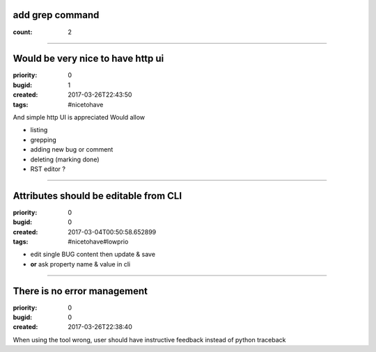 add grep command
################

:count: 2

--------------------------------------------------------------------------------

Would be very nice to have http ui
##################################

:priority: 0
:bugid: 1
:created: 2017-03-26T22:43:50
:tags: #nicetohave

And simple http UI is appreciated
Would allow

- listing
- grepping
- adding new bug or comment
- deleting (marking done)
- RST editor ?

--------------------------------------------------------------------------------

Attributes should be editable from CLI
######################################

:priority: 0
:bugid: 0
:created: 2017-03-04T00:50:58.652899
:tags: #nicetohave#lowprio

* edit single BUG content then update & save
* **or** ask property name & value in cli

--------------------------------------------------------------------------------

There is no error management
############################

:priority: 0
:bugid: 0
:created: 2017-03-26T22:38:40

When using the tool wrong, user should have instructive feedback instead of python traceback
